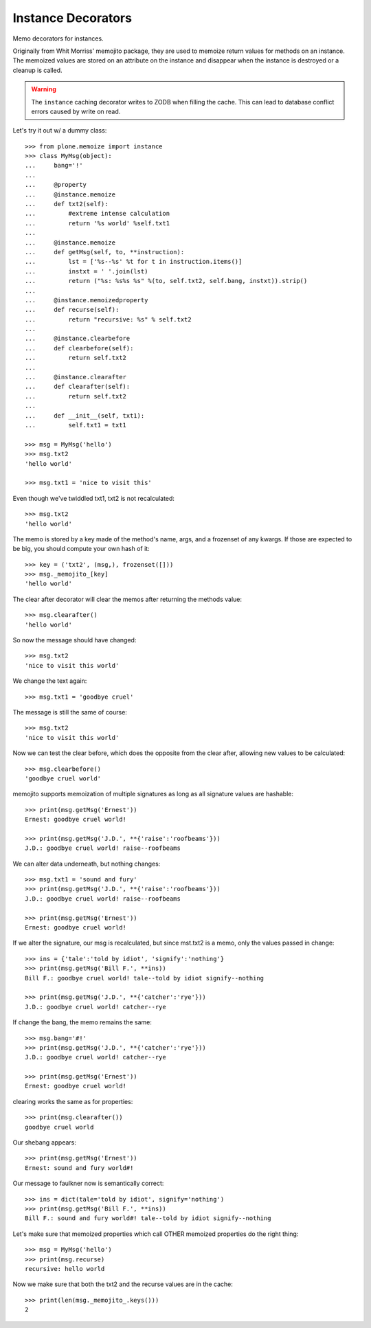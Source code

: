 Instance Decorators
===================

Memo decorators for instances.

Originally from Whit Morriss' memojito package, they are used to memoize return values for methods on an instance.
The memoized values are stored on an attribute on the instance and disappear when the instance is destroyed or a cleanup is called.

.. warning::
    The ``instance`` caching decorator writes to ZODB when filling the cache.
    This can lead to database conflict errors caused by write on read.

Let's try it out w/ a dummy class::

    >>> from plone.memoize import instance
    >>> class MyMsg(object):
    ...     bang='!'
    ...
    ...     @property
    ...     @instance.memoize
    ...     def txt2(self):
    ...         #extreme intense calculation
    ...         return '%s world' %self.txt1
    ...
    ...     @instance.memoize
    ...     def getMsg(self, to, **instruction):
    ...         lst = ['%s--%s' %t for t in instruction.items()]
    ...         instxt = ' '.join(lst)
    ...         return ("%s: %s%s %s" %(to, self.txt2, self.bang, instxt)).strip()
    ...
    ...     @instance.memoizedproperty
    ...     def recurse(self):
    ...         return "recursive: %s" % self.txt2
    ...
    ...     @instance.clearbefore
    ...     def clearbefore(self):
    ...         return self.txt2
    ...
    ...     @instance.clearafter
    ...     def clearafter(self):
    ...         return self.txt2
    ...
    ...     def __init__(self, txt1):
    ...         self.txt1 = txt1

    >>> msg = MyMsg('hello')
    >>> msg.txt2
    'hello world'

    >>> msg.txt1 = 'nice to visit this'

Even though we've twiddled txt1, txt2 is not recalculated::

    >>> msg.txt2
    'hello world'

The memo is stored by a key made of the method's name, args, and a frozenset of any kwargs.
If those are expected to be big, you should compute your own hash of it::

    >>> key = ('txt2', (msg,), frozenset([]))
    >>> msg._memojito_[key]
    'hello world'

The clear after decorator will clear the memos after returning the methods value::

    >>> msg.clearafter()
    'hello world'

So now the message should have changed::

    >>> msg.txt2
    'nice to visit this world'

We change the text again::

    >>> msg.txt1 = 'goodbye cruel'

The message is still the same of course::

    >>> msg.txt2
    'nice to visit this world'

Now we can test the clear before, which does the opposite from the clear after, allowing new values to be calculated::

    >>> msg.clearbefore()
    'goodbye cruel world'

memojito supports memoization of multiple signatures as long as all signature values are hashable::

    >>> print(msg.getMsg('Ernest'))
    Ernest: goodbye cruel world!

    >>> print(msg.getMsg('J.D.', **{'raise':'roofbeams'}))
    J.D.: goodbye cruel world! raise--roofbeams

We can alter data underneath, but nothing changes::

    >>> msg.txt1 = 'sound and fury'
    >>> print(msg.getMsg('J.D.', **{'raise':'roofbeams'}))
    J.D.: goodbye cruel world! raise--roofbeams

    >>> print(msg.getMsg('Ernest'))
    Ernest: goodbye cruel world!

If we alter the signature, our msg is recalculated, but since mst.txt2 is a memo, only the values passed in change::

    >>> ins = {'tale':'told by idiot', 'signify':'nothing'}
    >>> print(msg.getMsg('Bill F.', **ins))
    Bill F.: goodbye cruel world! tale--told by idiot signify--nothing

    >>> print(msg.getMsg('J.D.', **{'catcher':'rye'}))
    J.D.: goodbye cruel world! catcher--rye

If change the bang, the memo remains the same::

    >>> msg.bang='#!'
    >>> print(msg.getMsg('J.D.', **{'catcher':'rye'}))
    J.D.: goodbye cruel world! catcher--rye

    >>> print(msg.getMsg('Ernest'))
    Ernest: goodbye cruel world!

clearing works the same as for properties::

    >>> print(msg.clearafter())
    goodbye cruel world

Our shebang appears::

    >>> print(msg.getMsg('Ernest'))
    Ernest: sound and fury world#!

Our message to faulkner now is semantically correct::

    >>> ins = dict(tale='told by idiot', signify='nothing')
    >>> print(msg.getMsg('Bill F.', **ins))
    Bill F.: sound and fury world#! tale--told by idiot signify--nothing

Let's make sure that memoized properties which call OTHER memoized properties do the right thing::

    >>> msg = MyMsg('hello')
    >>> print(msg.recurse)
    recursive: hello world

Now we make sure that both the txt2 and the recurse values are in the cache::

    >>> print(len(msg._memojito_.keys()))
    2

